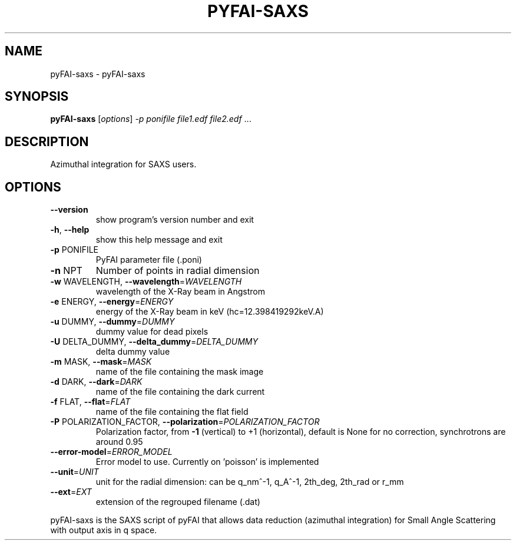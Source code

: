 .\" DO NOT MODIFY THIS FILE!  It was generated by help2man 1.38.2.
.TH PYFAI-SAXS "1" "June 2013" "ESRF" "User Commands"
.SH NAME
pyFAI-saxs \- pyFAI-saxs
.SH SYNOPSIS
.B pyFAI-saxs
[\fIoptions\fR] \fI-p ponifile file1.edf file2.edf \fR...
.SH DESCRIPTION
Azimuthal integration for SAXS users.
.SH OPTIONS
.TP
\fB\-\-version\fR
show program's version number and exit
.TP
\fB\-h\fR, \fB\-\-help\fR
show this help message and exit
.TP
\fB\-p\fR PONIFILE
PyFAI parameter file (.poni)
.TP
\fB\-n\fR NPT
Number of points in radial dimension
.TP
\fB\-w\fR WAVELENGTH, \fB\-\-wavelength\fR=\fIWAVELENGTH\fR
wavelength of the X\-Ray beam in Angstrom
.TP
\fB\-e\fR ENERGY, \fB\-\-energy\fR=\fIENERGY\fR
energy of the X\-Ray beam in keV (hc=12.398419292keV.A)
.TP
\fB\-u\fR DUMMY, \fB\-\-dummy\fR=\fIDUMMY\fR
dummy value for dead pixels
.TP
\fB\-U\fR DELTA_DUMMY, \fB\-\-delta_dummy\fR=\fIDELTA_DUMMY\fR
delta dummy value
.TP
\fB\-m\fR MASK, \fB\-\-mask\fR=\fIMASK\fR
name of the file containing the mask image
.TP
\fB\-d\fR DARK, \fB\-\-dark\fR=\fIDARK\fR
name of the file containing the dark current
.TP
\fB\-f\fR FLAT, \fB\-\-flat\fR=\fIFLAT\fR
name of the file containing the flat field
.TP
\fB\-P\fR POLARIZATION_FACTOR, \fB\-\-polarization\fR=\fIPOLARIZATION_FACTOR\fR
Polarization factor, from \fB\-1\fR (vertical) to +1
(horizontal),                       default is None
for no correction, synchrotrons are around 0.95
.TP
\fB\-\-error\-model\fR=\fIERROR_MODEL\fR
Error model to use. Currently on 'poisson' is
implemented
.TP
\fB\-\-unit\fR=\fIUNIT\fR
unit for the radial dimension: can be q_nm^\-1, q_A^\-1,
2th_deg,                       2th_rad or r_mm
.TP
\fB\-\-ext\fR=\fIEXT\fR
extension of the regrouped filename (.dat)
.PP
pyFAI\-saxs is the SAXS script of pyFAI that allows data     reduction
(azimuthal integration) for Small Angle Scattering with output     axis in q
space.
